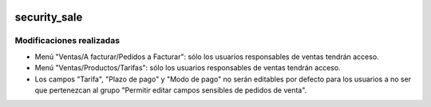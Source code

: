 .. image:: https://img.shields.io/badge/licence-AGPL--3-blue.svg
   :target: https://www.gnu.org/licenses/agpl-3.0-standalone.html
   :alt: License: AGPL-3

security_sale
====

Modificaciones realizadas
----

- Menú "Ventas/A facturar/Pedidos a Facturar": sólo los usuarios responsables de ventas tendrán acceso.

- Menú "Ventas/Productos/Tarifas": sólo los usuarios responsables de ventas tendrán acceso.

- Los campos "Tarifa", "Plazo de pago" y "Modo de pago" no serán editables por defecto para los usuarios a no ser que pertenezcan al grupo "Permitir editar campos sensibles de pedidos de venta".
